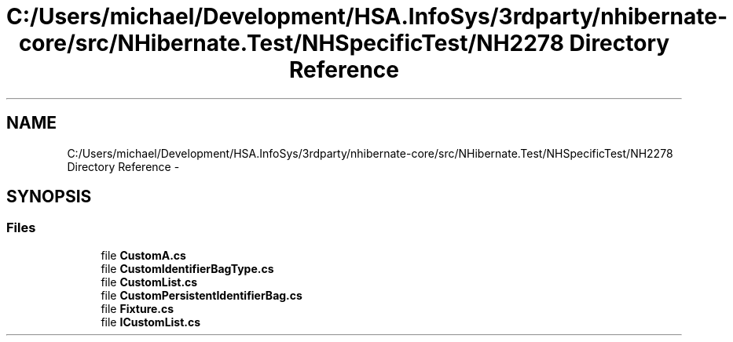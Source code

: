 .TH "C:/Users/michael/Development/HSA.InfoSys/3rdparty/nhibernate-core/src/NHibernate.Test/NHSpecificTest/NH2278 Directory Reference" 3 "Fri Jul 5 2013" "Version 1.0" "HSA.InfoSys" \" -*- nroff -*-
.ad l
.nh
.SH NAME
C:/Users/michael/Development/HSA.InfoSys/3rdparty/nhibernate-core/src/NHibernate.Test/NHSpecificTest/NH2278 Directory Reference \- 
.SH SYNOPSIS
.br
.PP
.SS "Files"

.in +1c
.ti -1c
.RI "file \fBCustomA\&.cs\fP"
.br
.ti -1c
.RI "file \fBCustomIdentifierBagType\&.cs\fP"
.br
.ti -1c
.RI "file \fBCustomList\&.cs\fP"
.br
.ti -1c
.RI "file \fBCustomPersistentIdentifierBag\&.cs\fP"
.br
.ti -1c
.RI "file \fBFixture\&.cs\fP"
.br
.ti -1c
.RI "file \fBICustomList\&.cs\fP"
.br
.in -1c
